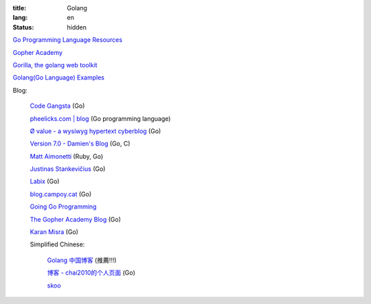 :title: Golang
:lang: en
:status: hidden


`Go Programming Language Resources <http://go-lang.cat-v.org/>`_

`Gopher Academy <http://www.gopheracademy.com/>`_

`Gorilla, the golang web toolkit <http://www.gorillatoolkit.org/>`_

`Golang(Go Language) Examples <http://golang-examples.tumblr.com/>`_

Blog:

  `Code Gangsta <http://codegangsta.io/>`_ (Go)

  `pheelicks.com | blog <http://www.pheelicks.com/>`_ (Go programming language)

  `Ø value - a wysiwyg hypertext cyberblog <http://0value.com/>`_ (Go)

  `Version 7.0 - Damien's Blog <http://blog.damienradtke.org/>`_ (Go, C)

  `Matt Aimonetti <http://matt.aimonetti.net/>`_ (Ruby, Go)

  `Justinas Stankevičius <http://justinas.org/>`_ (Go)

  `Labix <http://labix.org/>`_ (Go)

  `blog.campoy.cat <http://blog.campoy.cat/>`_ (Go)

  `Going Go Programming <http://www.goinggo.net/>`_

  `The Gopher Academy Blog <http://blog.gopheracademy.com/>`_ (Go)

  `Karan Misra <https://kidoman.com/>`_ (Go)

  Simplified Chinese:

    `Golang 中国博客 <http://blog.go-china.org/>`_ (推薦!!!)

    `博客 -  chai2010的个人页面 <http://my.oschina.net/chai2010/blog>`_ (Go)

    `skoo <http://www.bigendian123.com/>`_
